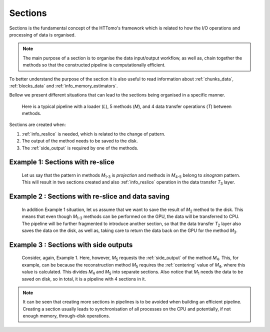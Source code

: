.. _info_sections:

Sections
--------

Sections is the fundamental concept of the HTTomo's framework which is related to how the I/O operations and processing of data is organised.

.. note:: The main purpose of a section is to organise the data input/output workflow, as well as, chain together the methods so that the constructed pipeline is computationally efficient. 

To better understand the purpose of the section it is also useful to read information about :ref:`chunks_data`, :ref:`blocks_data` and :ref:`info_memory_estimators`.

Bellow we present different situations that can lead to the sections being organised in a specific manner.

.. _fig_sec1:
.. figure::  ../../_static/sections/sections1.png
    :scale: 40 %
    :alt: Sections in pipelines

    Here is a typical pipeline with a loader (`L`), 5 methods (`M`), and 4 data transfer operations (`T`) between methods.

Sections are created when:

1. :ref:`info_reslice` is needed, which is related to the change of pattern.
2. The output of the method needs to be saved to the disk.
3. The :ref:`side_output` is required by one of the methods.

Example 1: Sections with re-slice
=================================

.. _fig_sec2:
.. figure::  ../../_static/sections/sections2.png
    :scale: 50 %
    :alt: Sections in pipelines

    Let us say that the pattern in methods `M`\ :sub:`1-3` is *projection* and methods in `M`\ :sub:`4-5` belong to *sinogram* pattern.
    This will result in two sections created and also :ref:`info_reslice` operation in the data transfer `T`\ :sub:`3` layer. 

Example 2 : Sections with re-slice and data saving
==================================================

.. _fig_sec3:
.. figure::  ../../_static/sections/sections3.png
    :scale: 50 %
    :alt: Sections in pipelines

    In addition Example 1 situation, let us assume that we want to save the result of `M`\ :sub:`2` method to the disk. 
    This means that even though `M`\ :sub:`1-3` methods can be performed on the GPU, the data will be transferred to CPU.
    The pipeline will be further fragmented to introduce another section, so that the data transfer `T`\ :sub:`2` layer also saves the data on the 
    disk, as well as, taking care to return the data back on the GPU for the method `M`\ :sub:`3`. 

Example 3 : Sections with side outputs
======================================

.. _fig_sec4:
.. figure::  ../../_static/sections/sections4.png
    :scale: 50 %
    :alt: Sections in pipelines

    Consider, again, Example 1. Here, however, `M`\ :sub:`5` requests the :ref:`side_output` of the method `M`\ :sub:`4`.
    This, for example, can be because the reconstruction method `M`\ :sub:`5` requires the :ref:`centering` value of `M`\ :sub:`4`, where
    this value is calculated. This divides `M`\ :sub:`4` and `M`\ :sub:`5` into separate sections. Also notice that `M`\ :sub:`1` needs the data
    to be saved on disk, so in total, it is a pipeline with 4 sections in it. 

.. note:: It can be seen that creating more sections in pipelines is to be avoided when building an efficient pipeline. Creating a section usually leads to synchronisation of all processes on the CPU and potentially, if not enough memory, through-disk operations.
